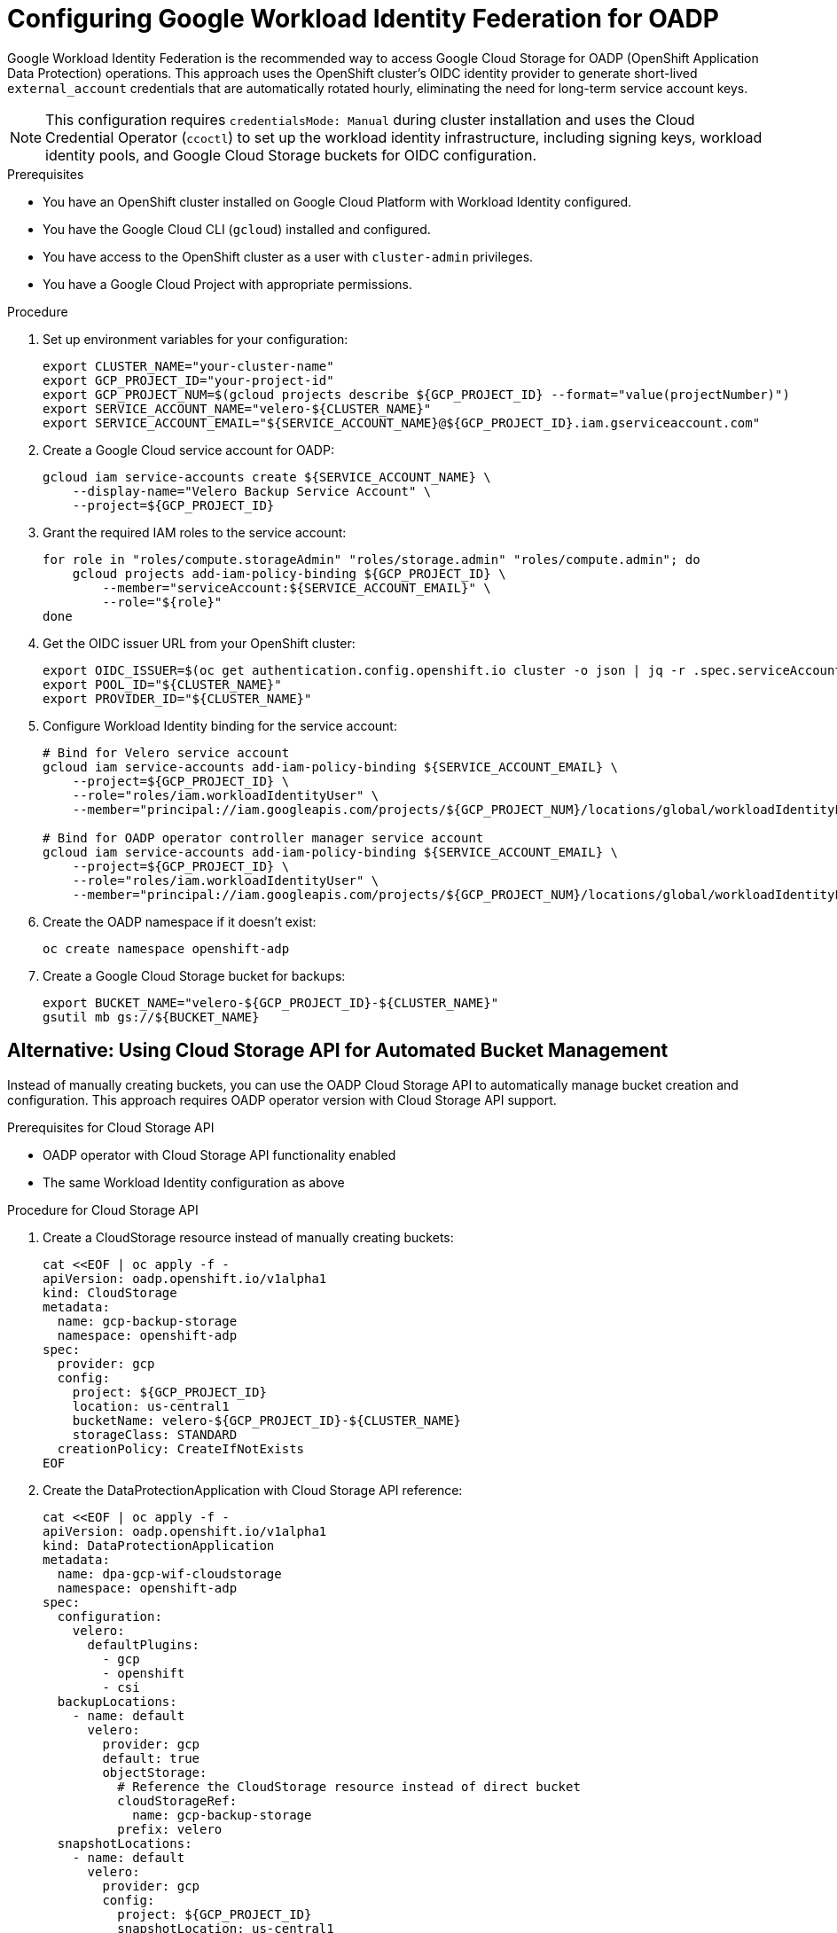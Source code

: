 // Module included in the following assembly:
//
// * backup_and_restore/application_backup_and_restore/installing/installing-oadp-gcp.adoc

:_mod-docs-content-type: PROCEDURE
[id="oadp-gcp-wif-cloud-authentication_{context}"]
= Configuring Google Workload Identity Federation for OADP

Google Workload Identity Federation is the recommended way to access Google Cloud Storage for OADP (OpenShift Application Data Protection) operations. This approach uses the OpenShift cluster's OIDC identity provider to generate short-lived `external_account` credentials that are automatically rotated hourly, eliminating the need for long-term service account keys.

[NOTE]
====
This configuration requires `credentialsMode: Manual` during cluster installation and uses the Cloud Credential Operator (`ccoctl`) to set up the workload identity infrastructure, including signing keys, workload identity pools, and Google Cloud Storage buckets for OIDC configuration.
====

.Prerequisites

* You have an OpenShift cluster installed on Google Cloud Platform with Workload Identity configured.
* You have the Google Cloud CLI (`gcloud`) installed and configured.
* You have access to the OpenShift cluster as a user with `cluster-admin` privileges.
* You have a Google Cloud Project with appropriate permissions.

.Procedure

. Set up environment variables for your configuration:
+
[source,bash]
----
export CLUSTER_NAME="your-cluster-name"
export GCP_PROJECT_ID="your-project-id"
export GCP_PROJECT_NUM=$(gcloud projects describe ${GCP_PROJECT_ID} --format="value(projectNumber)")
export SERVICE_ACCOUNT_NAME="velero-${CLUSTER_NAME}"
export SERVICE_ACCOUNT_EMAIL="${SERVICE_ACCOUNT_NAME}@${GCP_PROJECT_ID}.iam.gserviceaccount.com"
----

. Create a Google Cloud service account for OADP:
+
[source,bash]
----
gcloud iam service-accounts create ${SERVICE_ACCOUNT_NAME} \
    --display-name="Velero Backup Service Account" \
    --project=${GCP_PROJECT_ID}
----

. Grant the required IAM roles to the service account:
+
[source,bash]
----
for role in "roles/compute.storageAdmin" "roles/storage.admin" "roles/compute.admin"; do
    gcloud projects add-iam-policy-binding ${GCP_PROJECT_ID} \
        --member="serviceAccount:${SERVICE_ACCOUNT_EMAIL}" \
        --role="${role}"
done
----

. Get the OIDC issuer URL from your OpenShift cluster:
+
[source,bash]
----
export OIDC_ISSUER=$(oc get authentication.config.openshift.io cluster -o json | jq -r .spec.serviceAccountIssuer)
export POOL_ID="${CLUSTER_NAME}"
export PROVIDER_ID="${CLUSTER_NAME}"
----

. Configure Workload Identity binding for the service account:
+
[source,bash]
----
# Bind for Velero service account
gcloud iam service-accounts add-iam-policy-binding ${SERVICE_ACCOUNT_EMAIL} \
    --project=${GCP_PROJECT_ID} \
    --role="roles/iam.workloadIdentityUser" \
    --member="principal://iam.googleapis.com/projects/${GCP_PROJECT_NUM}/locations/global/workloadIdentityPools/${POOL_ID}/subject/system:serviceaccount:openshift-adp:velero"

# Bind for OADP operator controller manager service account
gcloud iam service-accounts add-iam-policy-binding ${SERVICE_ACCOUNT_EMAIL} \
    --project=${GCP_PROJECT_ID} \
    --role="roles/iam.workloadIdentityUser" \
    --member="principal://iam.googleapis.com/projects/${GCP_PROJECT_NUM}/locations/global/workloadIdentityPools/${POOL_ID}/subject/system:serviceaccount:openshift-adp:openshift-adp-controller-manager"
----

. Create the OADP namespace if it doesn't exist:
+
[source,bash]
----
oc create namespace openshift-adp
----

. Create a Google Cloud Storage bucket for backups:
+
[source,bash]
----
export BUCKET_NAME="velero-${GCP_PROJECT_ID}-${CLUSTER_NAME}"
gsutil mb gs://${BUCKET_NAME}
----

[id="oadp-gcp-cloud-storage-api_{context}"]
== Alternative: Using Cloud Storage API for Automated Bucket Management

Instead of manually creating buckets, you can use the OADP Cloud Storage API to automatically manage bucket creation and configuration. This approach requires OADP operator version with Cloud Storage API support.

.Prerequisites for Cloud Storage API

* OADP operator with Cloud Storage API functionality enabled
* The same Workload Identity configuration as above

.Procedure for Cloud Storage API

. Create a CloudStorage resource instead of manually creating buckets:
+
[source,yaml]
----
cat <<EOF | oc apply -f -
apiVersion: oadp.openshift.io/v1alpha1
kind: CloudStorage
metadata:
  name: gcp-backup-storage
  namespace: openshift-adp
spec:
  provider: gcp
  config:
    project: ${GCP_PROJECT_ID}
    location: us-central1
    bucketName: velero-${GCP_PROJECT_ID}-${CLUSTER_NAME}
    storageClass: STANDARD
  creationPolicy: CreateIfNotExists
EOF
----

. Create the DataProtectionApplication with Cloud Storage API reference:
+
[source,yaml]
----
cat <<EOF | oc apply -f -
apiVersion: oadp.openshift.io/v1alpha1
kind: DataProtectionApplication
metadata:
  name: dpa-gcp-wif-cloudstorage
  namespace: openshift-adp
spec:
  configuration:
    velero:
      defaultPlugins:
        - gcp
        - openshift
        - csi
  backupLocations:
    - name: default
      velero:
        provider: gcp
        default: true
        objectStorage:
          # Reference the CloudStorage resource instead of direct bucket
          cloudStorageRef:
            name: gcp-backup-storage
          prefix: velero
  snapshotLocations:
    - name: default
      velero:
        provider: gcp
        config:
          project: ${GCP_PROJECT_ID}
          snapshotLocation: us-central1
EOF
----

. Verify the CloudStorage resource status:
+
[source,bash]
----
oc get cloudstorage gcp-backup-storage -n openshift-adp -o yaml
oc describe cloudstorage gcp-backup-storage -n openshift-adp
----

. Wait for bucket creation and verify:
+
[source,bash]
----
# Check if bucket was created in GCS
gsutil ls -p ${GCP_PROJECT_ID} | grep "gs://${BUCKET_NAME}/"

# Verify bucket permissions
gsutil iam get gs://${BUCKET_NAME}/
----

. Monitor the CloudStorage controller logs:
+
[source,bash]
----
# Check operator logs for CloudStorage operations
oc logs -n openshift-adp deployment/oadp-operator-controller-manager | grep -i cloudstorage

# Check for GCP-specific operations
oc logs -n openshift-adp deployment/oadp-operator-controller-manager | grep -i gcp
----

The CloudStorage API will automatically:

* Create the bucket if it doesn't exist (with `creationPolicy: CreateIfNotExists`)
* Configure appropriate IAM permissions for the service account
* Set up regional configuration based on the specified region
* Handle authentication through the referenced credential secret

== Standard Configuration (Manual Bucket Creation)

. Create the DataProtectionApplication configuration for manual bucket setup:
+
[source,yaml]
----
cat <<EOF | oc apply -f -
apiVersion: oadp.openshift.io/v1alpha1
kind: DataProtectionApplication
metadata:
  name: dpa-gcp-wif
  namespace: openshift-adp
spec:
  configuration:
    velero:
      defaultPlugins:
        - gcp
        - openshift
        - csi
  backupLocations:
    - name: default
      velero:
        provider: gcp
        default: true
        objectStorage:
          bucket: ${BUCKET_NAME}
          prefix: velero
  snapshotLocations:
    - name: default
      velero:
        provider: gcp
        config:
          project: ${GCP_PROJECT_ID}
          snapshotLocation: us-central1
EOF
----

.Verification

. Verify that the OADP operator pods are running:
+
[source,bash]
----
oc get pods -n openshift-adp
----

. Check that the Velero service account has the correct annotation:
+
[source,bash]
----
oc get sa velero -n openshift-adp -o yaml | grep -A5 annotations
----

. Verify the Workload Identity binding:
+
[source,bash]
----
gcloud iam service-accounts get-iam-policy ${SERVICE_ACCOUNT_EMAIL} \
    --flatten="bindings[].members" \
    --filter="bindings.members:principal://*"
----

. Test the backup functionality by creating a simple backup:
+
[source,bash]
----
# Create a test namespace with resources
oc create namespace test-backup-gcp

# Create a simple deployment for testing
cat << EOF | oc apply -f -
apiVersion: apps/v1
kind: Deployment
metadata:
  name: hello-openshift
  namespace: test-backup-gcp
spec:
  replicas: 2
  selector:
    matchLabels:
      app: hello-openshift
  template:
    metadata:
      labels:
        app: hello-openshift
    spec:
      containers:
      - name: hello-openshift
        image: openshift/hello-openshift:latest
        ports:
        - containerPort: 8080
          protocol: TCP
EOF

# Wait for deployment to be ready
oc wait --for=condition=available deployment/hello-openshift -n test-backup-gcp --timeout=60s

# Create backup
velero backup create wif-test --include-namespaces=test-backup-gcp
----

. Monitor the backup status:
+
[source,bash]
----
velero backup describe wif-test --details

# Verify backup files in GCS bucket
gsutil ls -r gs://${BUCKET_NAME}/velero/backups/
----

[NOTE]
====
With Workload Identity Federation configured, OpenShift components use short-lived `external_account` credentials instead of long-lived `service_account` credentials. The credential secrets are automatically populated with temporary tokens that are rotated hourly using the OIDC identity provider and Google Security Token Service (STS).
====

[IMPORTANT]
====
Volume Snapshot Location (VSL) backups may finish with a `PartiallyFailed` phase when using WIF. This is a known limitation. CSI snapshots work correctly with this configuration.
====

.Troubleshooting

If you encounter authentication issues:

* Verify that the service account annotation is correct
* Check that the IAM binding includes the correct principal format
* Ensure the Google Cloud service account has the required permissions
* Review the Velero logs for detailed error messages:
+
[source,bash]
----
oc logs -n openshift-adp deployment/velero
----